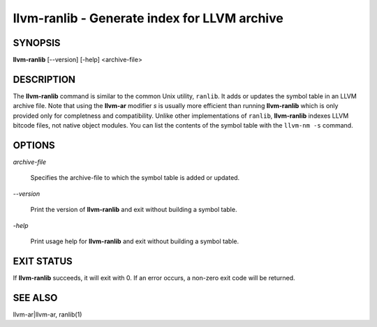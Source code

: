 llvm-ranlib - Generate index for LLVM archive
=============================================


SYNOPSIS
--------


**llvm-ranlib** [--version] [-help] <archive-file>


DESCRIPTION
-----------


The **llvm-ranlib** command is similar to the common Unix utility, ``ranlib``. It
adds or updates the symbol table in an LLVM archive file. Note that using the
**llvm-ar** modifier *s* is usually more efficient than running **llvm-ranlib**
which is only provided only for completness and compatibility. Unlike other
implementations of ``ranlib``, **llvm-ranlib** indexes LLVM bitcode files, not
native object modules. You can list the contents of the symbol table with the
``llvm-nm -s`` command.


OPTIONS
-------



*archive-file*

 Specifies the archive-file to which the symbol table is added or updated.



*--version*

 Print the version of **llvm-ranlib** and exit without building a symbol table.



*-help*

 Print usage help for **llvm-ranlib** and exit without building a symbol table.




EXIT STATUS
-----------


If **llvm-ranlib** succeeds, it will exit with 0.  If an error occurs, a non-zero
exit code will be returned.


SEE ALSO
--------


llvm-ar|llvm-ar, ranlib(1)
